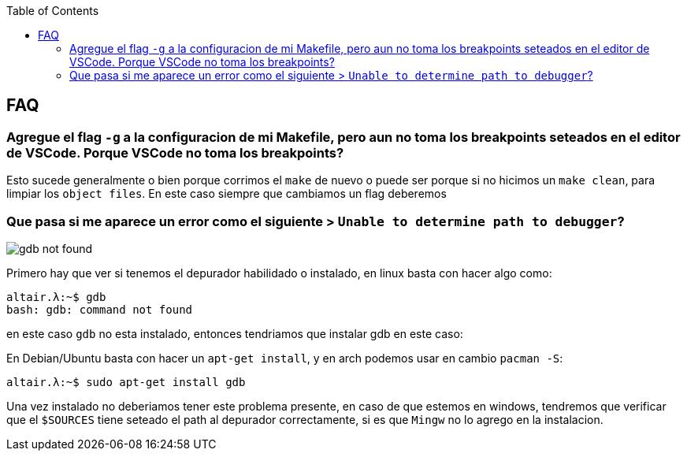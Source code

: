 :toc2:

== FAQ

=== Agregue el flag `-g` a la configuracion de mi Makefile, pero aun no toma los breakpoints seteados en el editor de VSCode. Porque VSCode no toma los breakpoints?

Esto sucede generalmente o bien porque corrimos el `make` de nuevo o puede ser porque si no hicimos un `make clean`, para limpiar los `object files`. En este caso siempre que cambiamos un flag deberemos 


=== Que pasa si me aparece un error como el siguiente > `Unable to determine path to debugger`?

image::images/gdb_not_found.png[]

Primero hay que ver si tenemos el depurador habilidado o instalado, en linux basta con hacer algo como:

```bash
altair.λ:~$ gdb
bash: gdb: command not found
```

en este caso `gdb` no esta instalado, entonces tendriamos que instalar gdb en este caso:

En Debian/Ubuntu basta con hacer un `apt-get install`, y en arch podemos usar en cambio `pacman -S`:

```bash
altair.λ:~$ sudo apt-get install gdb
```

Una vez instalado no deberiamos tener este problema presente, en caso de que estemos en windows, tendremos que verificar que el `$SOURCES` tiene seteado el path al depurador correctamente, si es que `Mingw` no lo agrego en la instalacion.